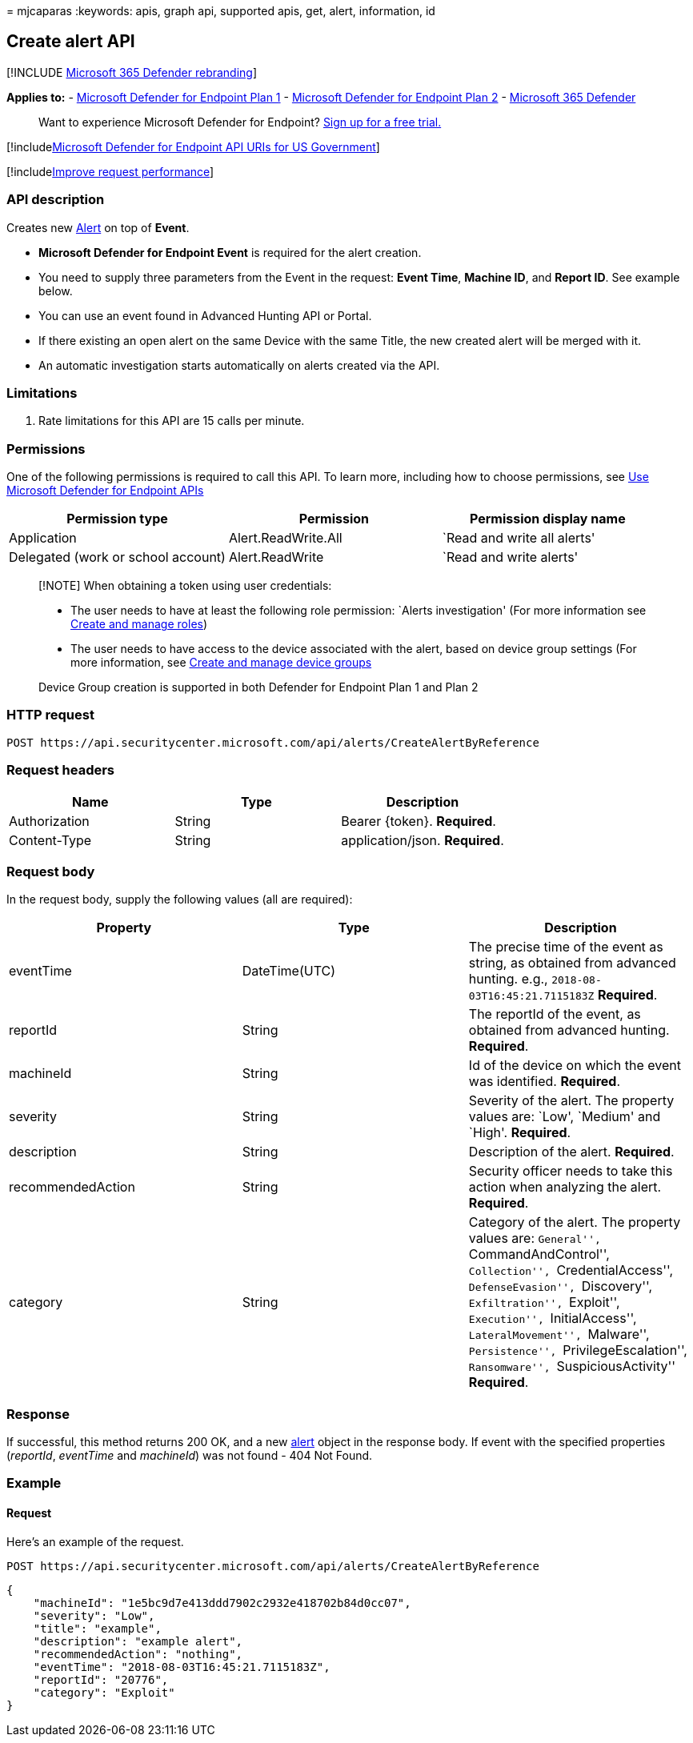 = 
mjcaparas
:keywords: apis, graph api, supported apis, get, alert, information, id

== Create alert API

{empty}[!INCLUDE link:../../includes/microsoft-defender.md[Microsoft 365
Defender rebranding]]

*Applies to:* -
https://go.microsoft.com/fwlink/p/?linkid=2154037[Microsoft Defender for
Endpoint Plan 1] -
https://go.microsoft.com/fwlink/p/?linkid=2154037[Microsoft Defender for
Endpoint Plan 2] -
https://go.microsoft.com/fwlink/?linkid=2118804[Microsoft 365 Defender]

____
Want to experience Microsoft Defender for Endpoint?
https://signup.microsoft.com/create-account/signup?products=7f379fee-c4f9-4278-b0a1-e4c8c2fcdf7e&ru=https://aka.ms/MDEp2OpenTrial?ocid=docs-wdatp-exposedapis-abovefoldlink[Sign
up for a free trial.]
____

{empty}[!includelink:../../includes/microsoft-defender-api-usgov.md[Microsoft
Defender for Endpoint API URIs for US Government]]

{empty}[!includelink:../../includes/improve-request-performance.md[Improve
request performance]]

=== API description

Creates new link:alerts.md[Alert] on top of *Event*.

* *Microsoft Defender for Endpoint Event* is required for the alert
creation.
* You need to supply three parameters from the Event in the request:
*Event Time*, *Machine ID*, and *Report ID*. See example below.
* You can use an event found in Advanced Hunting API or Portal.
* If there existing an open alert on the same Device with the same
Title, the new created alert will be merged with it.
* An automatic investigation starts automatically on alerts created via
the API.

=== Limitations

[arabic]
. Rate limitations for this API are 15 calls per minute.

=== Permissions

One of the following permissions is required to call this API. To learn
more, including how to choose permissions, see link:apis-intro.md[Use
Microsoft Defender for Endpoint APIs]

[width="100%",cols="<34%,<33%,<33%",options="header",]
|===
|Permission type |Permission |Permission display name
|Application |Alert.ReadWrite.All |`Read and write all alerts'

|Delegated (work or school account) |Alert.ReadWrite |`Read and write
alerts'
|===

____
[!NOTE] When obtaining a token using user credentials:

* The user needs to have at least the following role permission: `Alerts
investigation' (For more information see link:user-roles.md[Create and
manage roles])
* The user needs to have access to the device associated with the alert,
based on device group settings (For more information, see
link:machine-groups.md[Create and manage device groups]

Device Group creation is supported in both Defender for Endpoint Plan 1
and Plan 2
____

=== HTTP request

[source,http]
----
POST https://api.securitycenter.microsoft.com/api/alerts/CreateAlertByReference
----

=== Request headers

[cols="<,<,<",options="header",]
|===
|Name |Type |Description
|Authorization |String |Bearer \{token}. *Required*.
|Content-Type |String |application/json. *Required*.
|===

=== Request body

In the request body, supply the following values (all are required):

[width="100%",cols="<34%,<33%,<33%",options="header",]
|===
|Property |Type |Description
|eventTime |DateTime(UTC) |The precise time of the event as string, as
obtained from advanced hunting. e.g., `2018-08-03T16:45:21.7115183Z`
*Required*.

|reportId |String |The reportId of the event, as obtained from advanced
hunting. *Required*.

|machineId |String |Id of the device on which the event was identified.
*Required*.

|severity |String |Severity of the alert. The property values are:
`Low', `Medium' and `High'. *Required*.

|description |String |Description of the alert. *Required*.

|recommendedAction |String |Security officer needs to take this action
when analyzing the alert. *Required*.

|category |String |Category of the alert. The property values are:
``General'', ``CommandAndControl'', ``Collection'',
``CredentialAccess'', ``DefenseEvasion'', ``Discovery'',
``Exfiltration'', ``Exploit'', ``Execution'', ``InitialAccess'',
``LateralMovement'', ``Malware'', ``Persistence'',
``PrivilegeEscalation'', ``Ransomware'', ``SuspiciousActivity''
*Required*.
|===

=== Response

If successful, this method returns 200 OK, and a new
link:alerts.md[alert] object in the response body. If event with the
specified properties (_reportId_, _eventTime_ and _machineId_) was not
found - 404 Not Found.

=== Example

==== Request

Here’s an example of the request.

[source,http]
----
POST https://api.securitycenter.microsoft.com/api/alerts/CreateAlertByReference
----

[source,json]
----
{
    "machineId": "1e5bc9d7e413ddd7902c2932e418702b84d0cc07",
    "severity": "Low",
    "title": "example",
    "description": "example alert",
    "recommendedAction": "nothing",
    "eventTime": "2018-08-03T16:45:21.7115183Z",
    "reportId": "20776",
    "category": "Exploit"
}
----
